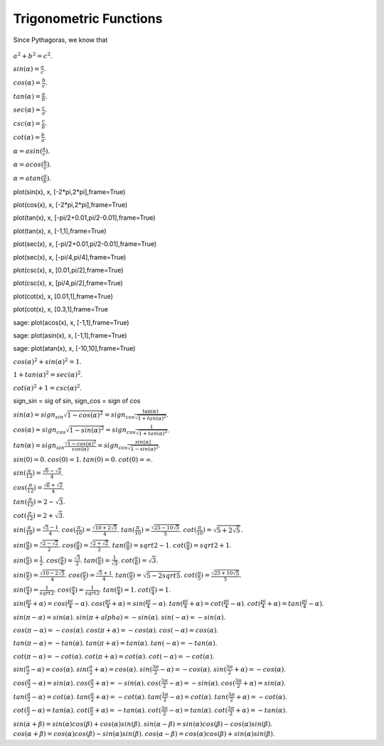 .. index:: trigonometric functions

Trigonometric Functions
=======================

Since Pythagoras, we know that

.. figure:: /images/Trigonometria_01a.svg
  :width: 400

:math:`a^2 + b^2 = c^2`.

:math:`sin (\alpha) = \frac{a}{c}`.

:math:`cos (\alpha) = \frac{b}{c}`.

:math:`tan (\alpha) = \frac{a}{b}`.

:math:`sec (\alpha) = \frac{c}{a}`.

:math:`csc (\alpha) = \frac{c}{b}`.

:math:`cot (\alpha) = \frac{b}{a}`.


:math:`\alpha = asin (\frac{a}{c})`.

:math:`\alpha = acos( \frac{b}{c})`.

:math:`\alpha = atan (\frac{a}{b})`.


plot(sin(x), x, [-2*pi,2*pi],frame=True)

plot(cos(x), x, [-2*pi,2*pi],frame=True)

plot(tan(x), x, [-pi/2+0.01,pi/2-0.01],frame=True)

plot(tan(x), x, [-1,1],frame=True)

plot(sec(x), x, [-pi/2+0.01,pi/2-0.01],frame=True)

plot(sec(x), x, [-pi/4,pi/4],frame=True)

plot(csc(x), x, [0.01,pi/2],frame=True)

plot(csc(x), x, [pi/4,pi/2],frame=True)

plot(cot(x), x, [0.01,1],frame=True)

plot(cot(x), x, [0.3,1],frame=True

sage: plot(acos(x), x, [-1,1],frame=True)

sage: plot(asin(x), x, [-1,1],frame=True)

sage: plot(atan(x), x, [-10,10],frame=True)

:math:`cos(\alpha)^2 + sin(\alpha)^2 = 1`.

:math:`1 + tan(\alpha)^2 = sec(\alpha)^2`.

:math:`cot(\alpha)^2 + 1 = csc(\alpha)^2`.

sign_sin = sig of sin, sign_cos = sign of cos

:math:`sin(\alpha) = sign_sin \sqrt{1-cos(\alpha)^2} = sign_cos \frac{\tan(\alpha)}{\sqrt{1+tan(\alpha)^2}}`.

:math:`cos(\alpha) = sign_cos \sqrt{1-sin(\alpha)^2} = sign_cos \frac{1}{\sqrt{1+tan(\alpha)^2}}`.

:math:`tan(\alpha) = sign_sin \frac{\sqrt{1-cos(\alpha)^2}}{cos(\alpha)} = sign_cos \frac{sin(\alpha)}{\sqrt{1-sin(\alpha)^2}}`.

:math:`sin(0) = 0`.
:math:`cos(0) = 1`.
:math:`tan(0) = 0`.
:math:`cot(0) = \infty`.

:math:`sin(\frac{\pi}{12}) = \frac{\sqrt{6}-\sqrt{2}}{4}`.

:math:`cos(\frac{\pi}{12}) = \frac{\sqrt{6}+\sqrt{2}}{4}`.

:math:`tan(\frac{\pi}{12}) = 2 - \sqrt{3}`.

:math:`cot(\frac{\pi}{12}) = 2 + \sqrt{3}`.

:math:`sin(\frac{\pi}{10}) = \frac{\sqrt{5}-1}{4}`.
:math:`cos(\frac{\pi}{10}) = \frac{\sqrt{10+2\sqrt{5}}}{4}`.
:math:`tan(\frac{\pi}{10}) = \frac{\sqrt{25-10\sqrt{5}}}{5}`.
:math:`cot(\frac{\pi}{10}) = \sqrt{5+2\sqrt{5}}`.

:math:`sin(\frac{\pi}{8}) = \frac{\sqrt{2-\sqrt{2}}}{2}`.
:math:`cos(\frac{\pi}{8}) = \frac{\sqrt{2+\sqrt{2}}}{2}`.
:math:`tan(\frac{\pi}{8}) = sqrt{2}-1`.
:math:`cot(\frac{\pi}{8}) = sqrt{2}+1`.

:math:`sin(\frac{\pi}{6}) = \frac{1}{2}`.
:math:`cos(\frac{\pi}{6}) = \frac{\sqrt{3}}{2}`.
:math:`tan(\frac{\pi}{6}) = \frac{1}{\sqrt{3}}`.
:math:`cot(\frac{\pi}{6}) = \sqrt{3}`.

:math:`sin(\frac{\pi}{5}) = \frac{\sqrt{10-2\sqrt{5}}}{4}`.
:math:`cos(\frac{\pi}{5}) = \frac{\sqrt{5}+1}{4}`.
:math:`tan(\frac{\pi}{5}) = \sqrt{5-2sqrt{5}}`.
:math:`cot(\frac{\pi}{5}) = \frac{\sqrt{25+10\sqrt{5}}}{5}`.

:math:`sin(\frac{\pi}{4}) = \frac{1}{sqrt{2}}`.
:math:`cos(\frac{\pi}{4}) = \frac{1}{sqrt{2}}`.
:math:`tan(\frac{\pi}{4}) = 1`.
:math:`cot(\frac{\pi}{4}) = 1`.

:math:`sin(\frac{pi}{4}+\alpha) = cos(\frac{pi}{4}-\alpha)`.
:math:`cos(\frac{pi}{4}+\alpha) = sin(\frac{pi}{4}-\alpha)`.
:math:`tan(\frac{pi}{4}+\alpha) = cot(\frac{pi}{4}-\alpha)`.
:math:`cot(\frac{pi}{4}+\alpha) = tan(\frac{pi}{4}-\alpha)`.

:math:`sin(\pi-\alpha) = sin(\alpha)`.
:math:`sin(\pi+alpha) = -sin(\alpha)`.
:math:`sin(-\alpha) = -sin(\alpha)`.

:math:`cos(\pi-\alpha) = -cos(\alpha)`.
:math:`cos(\pi+\alpha) = -cos(\alpha)`.
:math:`cos(-\alpha) = cos(\alpha)`.

:math:`tan(\pi-\alpha) = -tan(\alpha)`.
:math:`tan(\pi+\alpha) = tan(\alpha)`.
:math:`tan(-\alpha) = -tan(\alpha)`.

:math:`cot(\pi-\alpha) = -cot(\alpha)`.
:math:`cot(\pi+\alpha) = cot(\alpha)`.
:math:`cot(-\alpha) = -cot(\alpha)`.

:math:`sin(\frac{\pi}{2}-\alpha) = cos(\alpha)`.
:math:`sin(\frac{\pi}{2}+\alpha) = cos(\alpha)`.
:math:`sin(\frac{3\pi}{2}-\alpha) = -cos(\alpha)`.
:math:`sin(\frac{3\pi}{2}+\alpha) = -cos(\alpha)`.

:math:`cos(\frac{\pi}{2}-\alpha) = sin(\alpha)`.
:math:`cos(\frac{\pi}{2}+\alpha) = -sin(\alpha)`.
:math:`cos(\frac{3\pi}{2}-\alpha) = -sin(\alpha)`.
:math:`cos(\frac{3\pi}{2}+\alpha) = sin(\alpha)`.

:math:`tan(\frac{\pi}{2}-\alpha) = cot(\alpha)`.
:math:`tan(\frac{\pi}{2}+\alpha) = -cot(\alpha)`.
:math:`tan(\frac{3\pi}{2}-\alpha) = cot(\alpha)`.
:math:`tan(\frac{3\pi}{2}+\alpha) = -cot(\alpha)`.

:math:`cot(\frac{\pi}{2}-\alpha) = tan(\alpha)`.
:math:`cot(\frac{\pi}{2}+\alpha) = -tan(\alpha)`.
:math:`cot(\frac{3\pi}{2}-\alpha) = tan(\alpha)`.
:math:`cot(\frac{3\pi}{2}+\alpha) = -tan(\alpha)`.

:math:`sin(\alpha+\beta) = sin(\alpha)cos(\beta)+cos(\alpha)sin(\beta)`.
:math:`sin(\alpha-\beta) = sin(\alpha)cos(\beta)-cos(\alpha)sin(\beta)`.
:math:`cos(\alpha+\beta) = cos(\alpha)cos(\beta)-sin(\alpha)sin(\beta)`.
:math:`cos(\alpha-\beta) = cos(\alpha)cos(\beta)+ sin(\alpha)sin(\beta)`.
